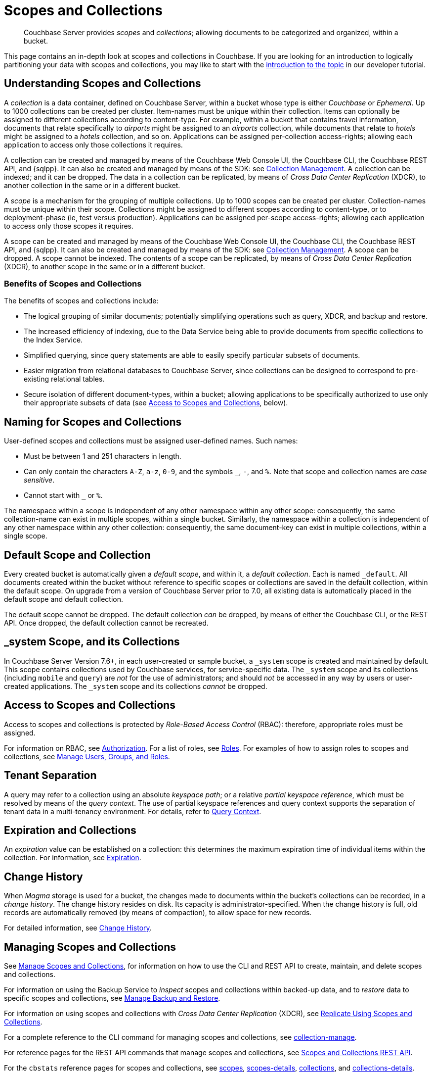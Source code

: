 = Scopes and Collections
:description: pass:q[Couchbase Server provides _scopes_ and _collections_; allowing documents to be categorized and organized, within a bucket.]
:page-aliases: developer-preview:collections/collections-overview

[abstract]
{description}

This page contains an in-depth look at scopes and collections in Couchbase.
If you are looking for an introduction to logically partitioning your data with scopes and collections, you may like to start with the xref:tutorials:buckets-scopes-and-collections.adoc#scopes-and-collections[introduction to the topic] in our developer tutorial.


[#understanding-scopes-and-collections]
== Understanding Scopes and Collections

A _collection_ is a data container, defined on Couchbase Server, within a bucket whose type is either _Couchbase_ or _Ephemeral_.
Up to 1000 collections can be created per cluster.
Item-names must be unique within their collection.
Items can optionally be assigned to different collections according to content-type.
For example, within a bucket that contains travel information, documents that relate specifically to _airports_ might be assigned to an _airports_ collection, while documents that relate to _hotels_ might be assigned to a _hotels_ collection, and so on.
Applications can be assigned per-collection access-rights; allowing each application to access only those collections it requires.

A collection can be created and managed by means of the Couchbase Web Console UI, the Couchbase CLI, the Couchbase REST API, and {sqlpp}.
It can also be created and managed by means of the SDK: see xref:3.3@java-sdk:howtos:provisioning-cluster-resources.adoc#collection-management[Collection Management].
A collection can be indexed; and it can be dropped.
The data in a collection can be replicated, by means of _Cross Data Center Replication_ (XDCR), to another collection in the same or in a different bucket.

A _scope_ is a mechanism for the grouping of multiple collections.
Up to 1000 scopes can be created per cluster.
Collection-names must be unique within their scope.
Collections might be assigned to different scopes according to content-type, or to deployment-phase (ie, test versus production).
Applications can be assigned per-scope access-rights; allowing each application to access only those scopes it requires.

A scope can be created and managed by means of the Couchbase Web Console UI, the Couchbase CLI, the Couchbase REST API, and {sqlpp}.
It can also be created and managed by means of the SDK: see xref:3.3@java-sdk:howtos:provisioning-cluster-resources.adoc#collection-management[Collection Management].
A scope can be dropped.
A scope cannot be indexed.
The contents of a scope can be replicated, by means of _Cross Data Center Replication_ (XDCR), to another scope in the same or in a different bucket.

[#benefits-of-scopes-and-collections]
=== Benefits of Scopes and Collections

The benefits of scopes and collections include:

* The logical grouping of similar documents; potentially simplifying operations such as query, XDCR, and backup and restore.

* The increased efficiency of indexing, due to the Data Service being able to provide documents from specific collections to the Index Service.

* Simplified querying, since query statements are able to easily specify particular subsets of documents.

* Easier migration from relational databases to Couchbase Server, since collections can be designed to correspond to pre-existing relational tables.

* Secure isolation of different document-types, within a bucket; allowing applications to be specifically authorized to use only their appropriate subsets of data (see xref:learn:data/scopes-and-collections.adoc#access-to-scopes-and-collections[Access to Scopes and Collections], below).

[#naming-for-scopes-and-collections]
== Naming for Scopes and Collections

User-defined scopes and collections must be assigned user-defined names.
Such names:

* Must be between 1 and 251 characters in length.
* Can only contain the characters `A-Z`, `a-z`, `0-9`, and the symbols `&#95;`, `-`, and `%`.
Note that scope and collection names are _case sensitive_.
* Cannot start with `&#95;` or `%`.

The namespace within a scope is independent of any other namespace within any other scope: consequently, the same collection-name can exist in multiple scopes, within a single bucket.
Similarly, the namespace within a collection is independent of any other namespace within any other collection: consequently, the same document-key can exist in multiple collections, within a single scope.

[#default-scope-and-collection]
== Default Scope and Collection

Every created bucket is automatically given a _default scope_, and within it, a _default collection_.
Each is named `_default`.
All documents created within the bucket without reference to specific scopes or collections are saved in the default collection, within the default scope.
On upgrade from a version of Couchbase Server prior to 7.0, all existing data is automatically placed in the default scope and default collection.

The default scope cannot be dropped.
The default collection _can_ be dropped, by means of either the Couchbase CLI, or the REST API.
Once dropped, the default collection cannot be recreated.

== &#95;system Scope, and its Collections

In Couchbase Server Version 7.6+, in each user-created or sample bucket, a `&#95;system` scope is created and maintained by default.
This scope contains collections used by Couchbase services, for service-specific data.
The `&#95;system` scope and its collections (including `mobile` and `query`) are _not_ for the use of administrators; and should _not_ be accessed in any way by users or user-created applications.
The `&#95;system` scope and its collections _cannot_ be dropped.

[#access-to-scopes-and-collections]
== Access to Scopes and Collections

Access to scopes and collections is protected by _Role-Based Access Control_ (RBAC): therefore, appropriate roles must be assigned.

For information on RBAC, see xref:learn:security/authorization-overview.adoc[Authorization].
For a list of roles, see xref:learn:security/roles.adoc[Roles].
For examples of how to assign roles to scopes and collections, see xref:manage:manage-security/manage-users-and-roles.adoc[Manage Users, Groups, and Roles].

[#tenant-separation]
== Tenant Separation

A query may refer to a collection using an absolute _keyspace path_; or a relative _partial keyspace reference_, which must be resolved by means of the _query context_.
The use of partial keyspace references and query context supports the separation of tenant data in a multi-tenancy environment.
For details, refer to xref:n1ql:n1ql-intro/queriesandresults.adoc#query-context[Query Context].

[#expiration-and-collections]
== Expiration and Collections

An _expiration_ value can be established on a collection: this determines the maximum expiration time of individual items within the collection.
For information, see xref:data/expiration.adoc[Expiration].

[#change-history]
== Change History

When _Magma_ storage is used for a bucket, the changes made to documents within the bucket's collections can be recorded, in a _change history_.
The change history resides on disk.
Its capacity is administrator-specified.
When the change history is full, old records are automatically removed (by means of compaction), to allow space for new records.

For detailed information, see xref:learn:data/change-history.adoc[Change History].

[#managing-scopes-and-collections]
== Managing Scopes and Collections

See xref:manage:manage-scopes-and-collections/manage-scopes-and-collections.adoc[Manage Scopes and Collections], for information on how to use the CLI and REST API to create, maintain, and delete scopes and collections.

For information on using the Backup Service to _inspect_ scopes and collections within backed-up data, and to _restore_ data to specific scopes and collections, see xref:manage:manage-backup-and-restore/manage-backup-and-restore.adoc[Manage Backup and Restore].

For information on using scopes and collections with _Cross Data Center Replication_ (XDCR), see xref:manage:manage-xdcr/replicate-using-scopes-and-collections.adoc[Replicate Using Scopes and Collections].

For a complete reference to the CLI command for managing scopes and collections, see xref:cli:cbcli/couchbase-cli-collection-manage.adoc[collection-manage].

For reference pages for the REST API commands that manage scopes and collections, see xref:rest-api:scopes-and-collections-api.adoc[Scopes and Collections REST API].

For the `cbstats` reference pages for scopes and collections, see xref:cli:cbstats/cbstats-scopes.adoc[scopes], xref:cli:cbstats/cbstats-scopes-details.adoc[scopes-details], xref:cli:cbstats/cbstats-collections.adoc[collections], and xref:cli:cbstats/cbstats-collections-details.adoc[collections-details].

As indicated above, it is possible to create, maintain, and delete scopes and collections using {sql++}.
See the xref:n1ql:n1ql-language-reference/index.adoc[{sqlpp} Language Reference] for further details.

[#working-with-collections-from-couchbase-sdks]
== Working with Scopes and Collections from Couchbase SDKs

The 3.x API versions of Couchbase SDKs work with scopes and collections.
For information, see the xref:3.3@java-sdk:howtos:working-with-collections.adoc[Java Howto doc].

